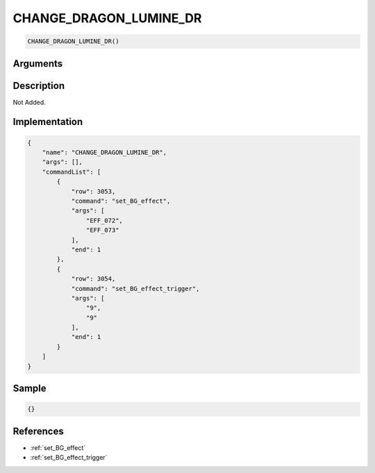 .. _CHANGE_DRAGON_LUMINE_DR:

CHANGE_DRAGON_LUMINE_DR
========================

.. code-block:: text

	CHANGE_DRAGON_LUMINE_DR()


Arguments
------------


Description
-------------

Not Added.

Implementation
-------------

.. code-block:: json

	{
	    "name": "CHANGE_DRAGON_LUMINE_DR",
	    "args": [],
	    "commandList": [
	        {
	            "row": 3053,
	            "command": "set_BG_effect",
	            "args": [
	                "EFF_072",
	                "EFF_073"
	            ],
	            "end": 1
	        },
	        {
	            "row": 3054,
	            "command": "set_BG_effect_trigger",
	            "args": [
	                "9",
	                "9"
	            ],
	            "end": 1
	        }
	    ]
	}

Sample
-------------

.. code-block:: json

	{}

References
-------------
* :ref:`set_BG_effect`
* :ref:`set_BG_effect_trigger`
